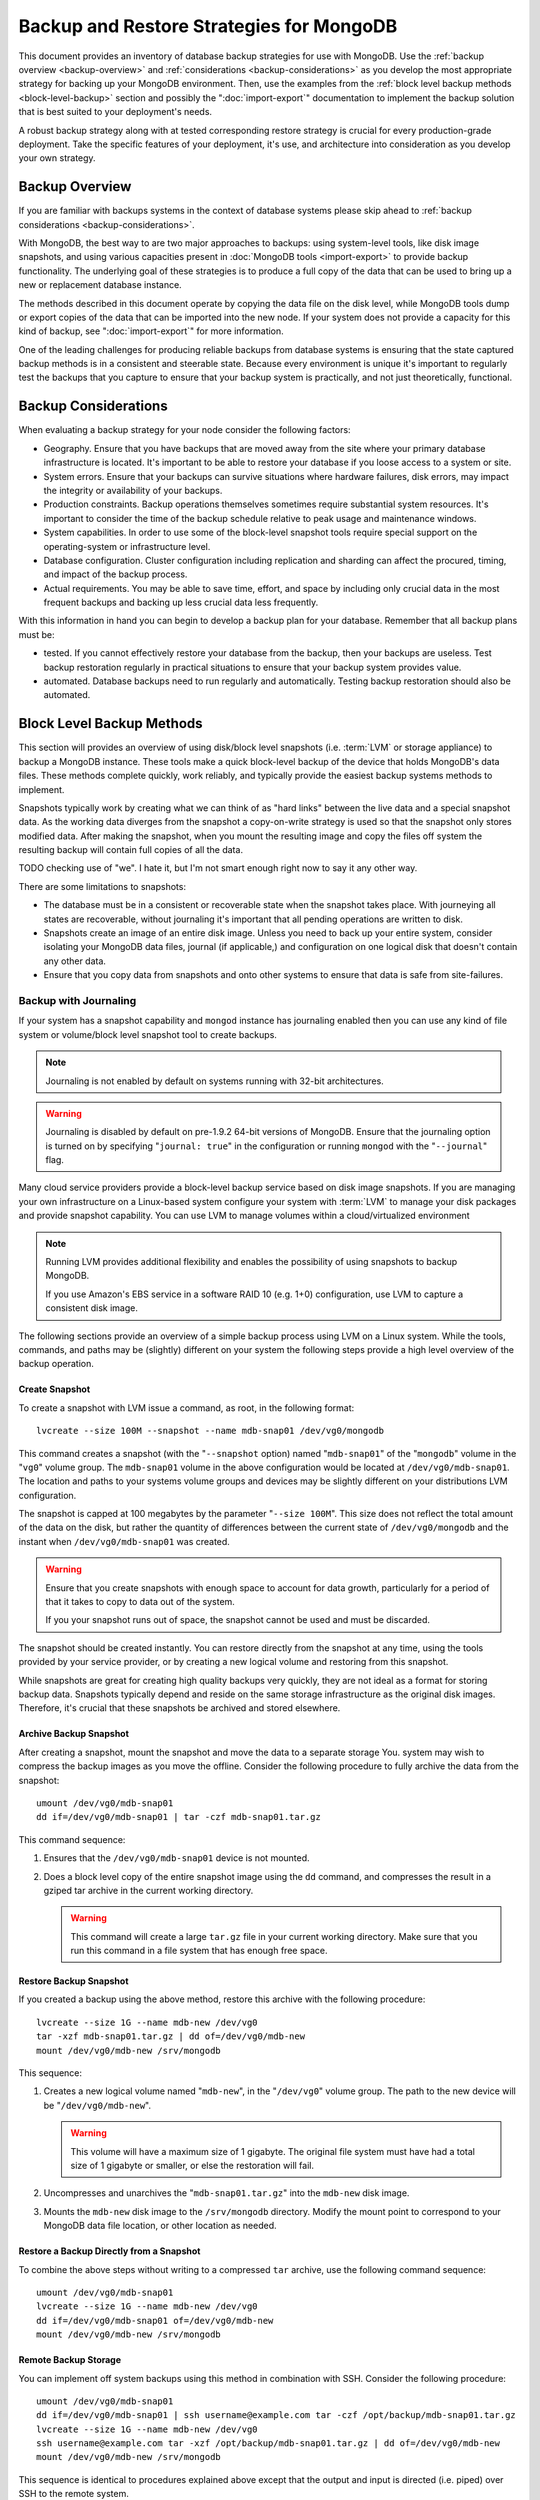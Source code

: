 =========================================
Backup and Restore Strategies for MongoDB
=========================================

This document provides an inventory of database backup strategies for
use with MongoDB. Use the :ref:`backup overview <backup-overview>` and
:ref:`considerations <backup-considerations>` as you develop the most
appropriate strategy for backing up your MongoDB environment. Then,
use the examples from the :ref:`block level backup methods
<block-level-backup>` section and possibly the
":doc:`import-export`" documentation to implement the backup
solution that is best suited to your deployment's needs.

A robust backup strategy along with at tested corresponding restore
strategy is crucial for every production-grade deployment. Take the
specific features of your deployment, it's use, and architecture into
consideration as you develop your own strategy.

.. _backup-overview:

Backup Overview
---------------

If you are familiar with backups systems in the context of database
systems please skip ahead to :ref:`backup considerations
<backup-considerations>`.

With MongoDB, the best way to are two major approaches to backups: using
system-level tools, like disk image snapshots, and using various
capacities present in :doc:`MongoDB tools <import-export>` to provide backup
functionality. The underlying goal of these strategies is to produce a
full copy of the data that can be used to bring up a new or
replacement database instance.

The methods described in this document operate by copying the data
file on the disk level, while MongoDB tools dump or export copies of
the data that can be imported into the new node. If your system does
not provide a capacity for this kind of backup, see
":doc:`import-export`" for more information.

One of the leading challenges for producing reliable backups from
database systems is ensuring that the state captured backup methods is
in a consistent and steerable state. Because every environment is
unique it's important to regularly test the backups that you capture
to ensure that your backup system is practically, and not just
theoretically, functional.

.. _backup-considerations:

Backup Considerations
---------------------

When evaluating a backup strategy for your node consider the following
factors:

- Geography. Ensure that you have backups that are moved away from the
  site where your primary database infrastructure is located. It's
  important to be able to restore your database if you loose access to
  a system or site.

- System errors. Ensure that your backups can survive situations where
  hardware failures, disk errors, may impact the integrity or
  availability of your backups.

- Production constraints. Backup operations themselves sometimes
  require substantial system resources. It's important to consider the
  time of the backup schedule relative to peak usage and maintenance
  windows.

- System capabilities. In order to use some of the block-level
  snapshot tools require special support on the operating-system or
  infrastructure level.

- Database configuration. Cluster configuration including replication
  and sharding can affect the procured, timing, and impact of the
  backup process.

- Actual requirements. You may be able to save time, effort, and space
  by including only crucial data in the most frequent backups and
  backing up less crucial data less frequently.

With this information in hand you can begin to develop a backup plan
for your database. Remember that all backup plans must be:

- tested. If you cannot effectively restore your database from the
  backup, then your backups are useless. Test backup restoration
  regularly in practical situations to ensure that your backup system
  provides value.

- automated. Database backups need to run regularly and
  automatically. Testing backup restoration should also be automated.

.. _block-level-backup:

Block Level Backup Methods
--------------------------

This section will provides an overview of using disk/block level
snapshots (i.e. :term:`LVM` or storage appliance) to backup a MongoDB
instance. These tools make a quick block-level backup of the device
that holds MongoDB's data files. These methods complete quickly, work
reliably, and typically provide the easiest backup systems methods to
implement.

Snapshots typically work by creating what we can think of as "hard
links" between the live data and a special snapshot data. As the
working data diverges from the snapshot a copy-on-write strategy is
used so that the snapshot only stores  modified data. After making the
snapshot, when you mount the resulting image and copy the files
off system the resulting backup will contain full copies of all the
data.

.. moreinfo: <http://www.waterlovinghead.com/StorageLVMSnap>

TODO checking use of "we". I hate it, but I'm not smart enough right now to say it any other way.

There are some limitations to snapshots:

- The database must be in a consistent or recoverable state when the
  snapshot takes place. With journeying all states are recoverable,
  without journaling it's important that all pending operations are
  written to disk.

- Snapshots create an image of an entire disk image. Unless you need
  to back up your entire system, consider isolating your MongoDB data
  files, journal (if applicable,) and configuration on one logical
  disk that doesn't contain any other data.

- Ensure that you copy data from snapshots and onto other systems to
  ensure that data is safe from site-failures.

.. _backup-with-journaling:

Backup with Journaling
~~~~~~~~~~~~~~~~~~~~~~

If your system has a snapshot capability and ``mongod`` instance has
journaling enabled then you can use any kind of file system or
volume/block level snapshot tool to create backups.

.. note::

   Journaling is not enabled by default on systems running with 32-bit
   architectures.

.. warning::

   Journaling is disabled by default on pre-1.9.2 64-bit versions of
   MongoDB. Ensure that the journaling option is turned on by
   specifying "``journal: true``" in the configuration or running
   ``mongod`` with the "``--journal``" flag.

Many cloud service providers provide a block-level backup service
based on disk image snapshots. If you are managing your own
infrastructure on a Linux-based system configure your system with
:term:`LVM` to manage your disk packages and provide snapshot
capability. You can use LVM to manage volumes within a
cloud/virtualized environment

.. note::

   Running LVM provides additional flexibility and enables the
   possibility of using snapshots to backup MongoDB.

   If you use Amazon's EBS service in a software RAID 10 (e.g. 1+0)
   configuration, use LVM to capture a consistent disk image.

The following sections provide an overview of a simple backup process
using LVM on a Linux system. While the tools, commands, and paths may
be (slightly) different on your system the following steps provide a
high level overview of the backup operation.

.. _lvm-backup-operation:

Create Snapshot
^^^^^^^^^^^^^^^

To create a snapshot with LVM issue a command, as root, in the
following format: ::

         lvcreate --size 100M --snapshot --name mdb-snap01 /dev/vg0/mongodb

This command creates a snapshot (with the "``--snapshot`` option)
named "``mdb-snap01``" of the "``mongodb``" volume in the "``vg0``"
volume group. The ``mdb-snap01`` volume in the above configuration
would be located at ``/dev/vg0/mdb-snap01``. The location and paths to
your systems volume groups and devices may be slightly different on
your distributions LVM configuration.

The snapshot is capped at 100 megabytes by the parameter "``--size
100M``". This size does not reflect the total amount of the data on
the disk, but rather the quantity of differences between the current
state of ``/dev/vg0/mongodb`` and the instant when ``/dev/vg0/mdb-snap01``
was created.

.. warning::

   Ensure that you create snapshots with enough space to account for
   data growth, particularly for a period of that it takes to copy to
   data out of the system.

   If you your snapshot runs out of space, the snapshot cannot be used
   and must be discarded.

The snapshot should be created instantly. You can restore directly
from the snapshot at any time, using the tools provided by your
service provider, or by creating a new logical volume and restoring
from this snapshot.

While snapshots are great for creating high quality backups very
quickly, they are not ideal as a format for storing backup
data. Snapshots typically depend and reside on the same storage
infrastructure as the original disk images. Therefore, it's crucial
that these snapshots be archived and stored elsewhere.

Archive Backup Snapshot
^^^^^^^^^^^^^^^^^^^^^^^

After creating a snapshot, mount the snapshot and move the data to a
separate storage You. system may wish to compress the backup images as
you move the offline. Consider the following procedure to fully
archive the data from the snapshot: ::

      umount /dev/vg0/mdb-snap01
      dd if=/dev/vg0/mdb-snap01 | tar -czf mdb-snap01.tar.gz

This command sequence:

1. Ensures that the ``/dev/vg0/mdb-snap01`` device is not mounted.

2. Does a block level copy of the entire snapshot image using the
   ``dd`` command, and compresses the result in a gziped tar archive
   in the current working directory.

   .. warning::

      This command will create a large ``tar.gz`` file in your current
      working directory. Make sure that you run this command in a
      file system that has enough free space.

Restore Backup Snapshot
^^^^^^^^^^^^^^^^^^^^^^^

If you created a backup using the above method, restore this archive
with the following procedure: ::

      lvcreate --size 1G --name mdb-new /dev/vg0
      tar -xzf mdb-snap01.tar.gz | dd of=/dev/vg0/mdb-new
      mount /dev/vg0/mdb-new /srv/mongodb

This sequence:

1. Creates a new logical volume named "``mdb-new``", in the
   "``/dev/vg0``" volume group. The path to the new device will be
   "``/dev/vg0/mdb-new``".

   .. warning::

      This volume will have a maximum size of 1 gigabyte. The original
      file system must have had a total size of 1 gigabyte or smaller,
      or else the restoration will fail.

2. Uncompresses and unarchives the "``mdb-snap01.tar.gz``" into the
   ``mdb-new`` disk image.

3. Mounts the ``mdb-new`` disk image to the ``/srv/mongodb``
   directory. Modify the mount point to correspond to your MongoDB
   data file location, or other location as needed.

Restore a Backup Directly from a Snapshot
^^^^^^^^^^^^^^^^^^^^^^^^^^^^^^^^^^^^^^^^^

To combine the above steps without writing to a compressed ``tar``
archive, use the following command sequence: ::

      umount /dev/vg0/mdb-snap01
      lvcreate --size 1G --name mdb-new /dev/vg0
      dd if=/dev/vg0/mdb-snap01 of=/dev/vg0/mdb-new
      mount /dev/vg0/mdb-new /srv/mongodb

Remote Backup Storage
^^^^^^^^^^^^^^^^^^^^^

You can implement off system backups using this method in combination
with SSH. Consider the following procedure: ::

     umount /dev/vg0/mdb-snap01
     dd if=/dev/vg0/mdb-snap01 | ssh username@example.com tar -czf /opt/backup/mdb-snap01.tar.gz
     lvcreate --size 1G --name mdb-new /dev/vg0
     ssh username@example.com tar -xzf /opt/backup/mdb-snap01.tar.gz | dd of=/dev/vg0/mdb-new
     mount /dev/vg0/mdb-new /srv/mongodb

This sequence is identical to procedures explained above except that
the output and input is directed (i.e. piped) over SSH to the remote
system.

.. _backup-without-journaling:

Backup without Journaling
~~~~~~~~~~~~~~~~~~~~~~~~~

If your ``mongodb`` instance does not running with journaling enabled,
obtaining a functional backup of a consistent state is more
complicated. Make sure that all writes have been flushed to disk and
that the database is locked to prevent writes during the backup
process.

To flush writes and lock the database before performing the snapshot,
issue the following command: ::

      db.fsyncLock();

Perform the :ref:`backup operation described above <lvm-backup-operation>`
at this point. To unlock the database after the snapshot has
completed, issue the following command: ::

      db.fsyncUnlock();

.. note::

   The ``db.fsyncLock()`` and ``db.fsyncUnlock`` helpers were added in
   version 1.9.0. Use the following commands with earlier versions: ::

        db.runCommand( { fsync: 1, lock: true } );
        db.runCommand( { fsync: 1, lock: false } );

Backup with Amazon EBS in Software RAID 10 Configuration
~~~~~~~~~~~~~~~~~~~~~~~~~~~~~~~~~~~~~~~~~~~~~~~~~~~~~~~~

If you're using Amazon's Elastic Block Storage (EBS) with RAID
configured *within* your instance, it is impossible to get a
consistent state across all disks using the platform's snapshot
tool. As a result you may:

- Flush all writes to disk and create a write lock to ensure
  consistent state during the backup process.

  If you choose this option see the section on ":ref:`Backup without
  Journaling <backup-without-journaling>`"

- Configure LVM to run and hold your MongoDB data files on top of the
  RAID within your system.

  If you choose this option see the section that outlines the
  ":ref:`LVM backup operation <lvm-backup-operation>`"

Other Backup Methods
--------------------

If your deployment does not provide a sufficient method for snapshots
or you only need to backup a small segment of data from the database
consider using one of the import or export methods described in the
":doc:`import-export`" document.
